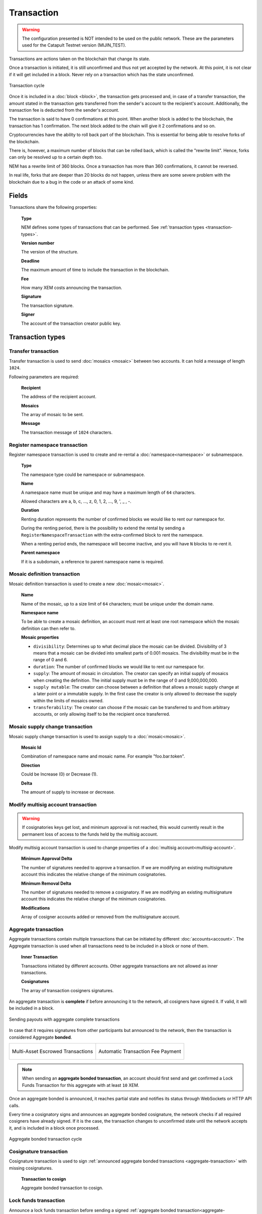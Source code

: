 ###########
Transaction
###########

.. warning:: The configuration presented is NOT intended to be used on the public network. These are the parameters used for the Catapult Testnet version (MIJIN_TEST).

Transactions are actions taken on the blockchain that change its state.

Once a transaction is initiated, it is still unconfirmed and thus not yet accepted by the network. At this point, it is not clear if it will get included in a block. Never rely on a transaction which has the state unconfirmed.

.. figure:: ../resources/images/transaction-cycle.png
    :width: 800px
    :align: center

    Transaction cycle

Once it is included in a :doc:`block <block>`, the transaction gets processed and, in case of a transfer transaction, the amount stated in the transaction gets transferred from the sender's account to the recipient's account. Additionally, the transaction fee is deducted from the sender's account.

The transaction is said to have 0 confirmations at this point. When another block is added to the blockchain, the transaction has 1 confirmation. The next block added to the chain will give it 2 confirmations and so on.

Cryptocurrencies have the ability to roll back part of the blockchain. This is essential for being able to resolve forks of the blockchain. 

There is, however, a maximum number of blocks that can be rolled back, which is called the "rewrite limit". Hence, forks can only be resolved up to a certain depth too. 

NEM has a rewrite limit of 360 blocks. Once a transaction has more than 360 confirmations, it cannot be reversed. 

In real life, forks that are deeper than 20 blocks do not happen, unless there are some severe problem with the blockchain due to a bug in the code or an attack of some kind.

******
Fields
******

Transactions share the following properties:

    **Type**

    NEM defines some types of transactions that can be performed. See :ref:`transaction types <transaction-types>`.

    **Version number**

    The version of the structure.

    **Deadline**

    The maximum amount of time to include the transaction in the blockchain.

    **Fee**

    How many XEM costs announcing the transaction.

    **Signature**

    The transaction signature.

    **Signer**

    The account of the transaction creator public key.

.. _transaction-types:

*****************
Transaction types
*****************

.. _transfer-transaction:

Transfer transaction
====================

Transfer transaction is used to send :doc:`mosaics <mosaic>` between two accounts. It can hold a message of length ``1024``.

Following parameters are required:

    **Recipient**

    The address of the recipient account.

    **Mosaics**

    The array of mosaic to be sent.

    **Message**

    The transaction message of ``1024`` characters.

.. _register-namespace-transaction:

Register namespace transaction
==============================

Register namespace transaction is used to create and re-rental a :doc:`namespace<namespace>` or subnamespace.

    **Type**

    The namespace type could be namespace or subnamespace.

    **Name**

    A namespace name must be unique and may have a maximum length of ``64`` characters.

    Allowed characters are a, b, c, ..., z, 0, 1, 2, ..., 9, ', _ , -.

    **Duration**

    Renting duration represents the number of confirmed blocks we would like to rent our namespace for.

    During the renting period, there is the possibility to extend the rental by sending a ``RegisterNamespaceTransaction`` with the extra-confirmed block to rent the namespace.

    When a renting period ends, the namespace will become inactive, and you will have ``N`` blocks to re-rent it.

    **Parent namespace**

    If it is a subdomain, a reference to parent namespace name is required.

.. _mosaic-definition-transaction:

Mosaic definition transaction
=============================

Mosaic definition transaction is used to create a new :doc:`mosaic<mosaic>`.

    **Name**

    Name of the mosaic, up to a size limit of ``64`` characters; must be unique under the domain name.

    **Namespace name**

    To be able to create a mosaic definition, an account must rent at least one root namespace which the mosaic definition can then refer to.

    **Mosaic properties**

    * ``divisibility``: Determines up to what decimal place the mosaic can be divided. Divisibility of 3 means that a mosaic can be divided into smallest parts of 0.001 mosaics. The divisibility must be in the range of 0 and 6.

    * ``duration``: The number of confirmed blocks we would like to rent our namespace for.

    * ``supply``: The amount of mosaic in circulation. The creator can specify an initial supply of mosaics when creating the definition. The initial supply must be in the range of 0 and 9,000,000,000.

    * ``supply mutable``: The creator can choose between a definition that allows a mosaic supply change at a later point or a immutable supply. In the first case the creator is only allowed to decrease the supply within the limits of mosaics owned.

    * ``transferability``: The creator can choose if the mosaic can be transferred to and from arbitrary accounts, or only allowing itself to be the recipient once transferred.

.. _mosaic-supply-change-transaction:

Mosaic supply change transaction
================================

Mosaic supply change transaction is used to assign supply to a :doc:`mosaic<mosaic>`.

    **Mosaic Id**

    Combination of namespace name and mosaic name. For example "foo.bar:token".

    **Direction**

    Could be Increase (0) or Decrease (1).

    **Delta**

    The amount of supply to increase or decrease.

.. _modify-multisig-account-transaction:

Modify multisig account transaction
===================================

.. warning:: If cosignatories keys get lost, and minimum approval is not reached, this would currently result in the permanent loss of access to the funds held by the multisig account.

Modify multisig account transaction is used to change properties of a :doc:`multisig account<multisig-account>`.

    **Minimum Approval Delta**

    The number of signatures needed to approve a transaction. If we are modifying an existing multisignature account this indicates the relative change of the minimum cosignatories.

    **Minimum Removal Delta**

    The number of signatures needed to remove a cosignatory. If we are modifying an existing multisignature account this indicates the relative change of the minimum cosignatories.

    **Modifications**

    Array of cosigner accounts added or removed from the multisignature account.

.. _aggregate-transaction:

Aggregate transaction
=====================

Aggregate transactions contain multiple transactions that can be initiated by different :doc:`accounts<account>`. The Aggregate transaction is used when all transactions need to be included in a block or none of them.

    **Inner Transaction**

    Transactions initiated by different accounts. Other aggregate transactions are not allowed as inner transactions.

    **Cosignatures**

    The array of transaction cosigners signatures.

An aggregate transaction is  **complete** if before announcing it to the network, all cosigners have signed it. If valid, it will be included in a block.

.. figure:: ../resources/images/guides-transactions-sending-payouts.png
    :align: center
    :width: 450px

    Sending payouts with aggregate complete transactions

In case that it requires signatures from other participants but announced to the network, then the transaction is considered Aggregate **bonded**.


+-------------------------------------------------------------------+---------------------------------------------------------------------------------+
| .. figure:: ../resources/images/guides-transactions-escrow.png    | .. figure:: ../resources/images/guides-transactions-paying-for-others-fees.png  |
|    :align: center                                                 |    :align: center                                                               |
|                                                                   |                                                                                 |
|    Multi-Asset Escrowed Transactions                              |    Automatic Transaction Fee Payment                                            |
+-------------------------------------------------------------------+---------------------------------------------------------------------------------+

.. note:: When sending an **aggregate bonded transaction**, an account should first send and get confirmed a Lock Funds Transaction for this aggregate with at least ``10`` XEM.

Once an aggregate bonded is announced, it reaches partial state and notifies its status through WebSockets or HTTP API calls.

Every time a cosignatory signs and announces an aggregate bonded cosignature, the network checks if all required cosigners have already signed. If it is the case, the transaction changes to unconfirmed state until the network accepts it, and is included in a block once processed.

.. figure:: ../resources/images/aggregate-bonded-transaction-cycle.png
    :width: 800px
    :align: center

    Aggregate bonded transaction cycle

.. _cosignature-transaction:

Cosignature transaction
=======================

Cosignature transaction is used to sign :ref:`announced aggregate bonded transactions <aggregate-transaction>` with missing cosignatures.

    **Transaction to cosign**

    Aggregate bonded transaction to cosign.

.. _lock-funds-transaction:

Lock funds transaction
======================

Announce a lock funds transaction before sending a signed :ref:`aggregate bonded transaction<aggregate-transaction>`.

Once the related aggregate bonded transaction is confirmed, locked funds become available again in the account that signed the initial lock funds transaction.

If the aggregate bonded transaction deadline is reached without being signed by all cosignatories, the locked amount is collected by the block harvester at the height where the lock expires.

    **Mosaic**

    Locked mosaic, must be at least ``10 nem:xem``.

    **Duration**

    The funds lock duration.

    **Hash**

    Aggregate bonded has to be confirmed before unlocking funds.

.. _secret-lock-transaction:

Secret lock transaction
=======================

Use secret lock transaction to send mosaics to a recipient once an account discovers an attached secret message, known as *proof*.

Once announced, the specified mosaics are locked at blockchain level using the *hashed secret* message.

Funds are unlocked and transferred when an account announces a  valid :ref:`Secret Proof Transaction <secret-proof-transaction>`. The account should demonstrate that knows the *proof* that unlocks the transaction. That means applying ``hashing algorithm`` to ``proof`` and obtaining hashed ``secret`` message.

If the transaction duration is reached and not proved, the locked amount is returned to the initiator of the secret lock transaction.

.. figure:: ../resources/images/guides-transactions-atomic-cross-chain-swap.png
    :align: center

    Atomic cross-chain trading between public and private network

Secret lock and proof transactions enable :ref:`atomic cross-chain trading <guide-using-secret-lock-for-atomic-cross-chain-swap>`, without the necessity of trusting a third party.

    **Mosaic**

    Locked mosaic.

    **Duration**

    The duration for the funds to be released or returned.

    **Hash Type**

    Hash algorithm used, with which secret is generated.

    **Secret**

    The proof hashed.

    **Recipient**

    The address who will receive the funds once unlocked.

Based on `Bitcoin Atomic Cross Chain Trading <https://en.bitcoin.it/wiki/Atomic_cross-chain_trading>`_.

.. _secret-proof-transaction:

Secret proof transaction
========================

Secret proof transaction is used to unlock :ref:`secret lock transactions <secret-lock-transaction>`.

To unlock a secret lock transaction, the account should demonstrate that knows the *proof* that unlocks the transaction.

    **Hash Type**

    Hash algorithm used, to check that proof hashed equals secret.

    **Secret**

    The proof hashed.

    **Proof**

    The proof seed.